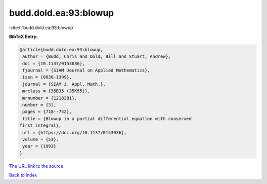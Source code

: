 budd.dold.ea:93:blowup
======================

:cite:t:`budd.dold.ea:93:blowup`

**BibTeX Entry:**

.. code-block:: bibtex

   @article{budd.dold.ea:93:blowup,
    author = {Budd, Chris and Dold, Bill and Stuart, Andrew},
    doi = {10.1137/0153036},
    fjournal = {SIAM Journal on Applied Mathematics},
    issn = {0036-1399},
    journal = {SIAM J. Appl. Math.},
    mrclass = {35B35 (35K55)},
    mrnumber = {1218381},
    number = {3},
    pages = {718--742},
    title = {Blowup in a partial differential equation with conserved
   first integral},
    url = {https://doi.org/10.1137/0153036},
    volume = {53},
    year = {1993}
   }

`The URL link to the source <ttps://doi.org/10.1137/0153036}>`__


`Back to index <../By-Cite-Keys.html>`__
